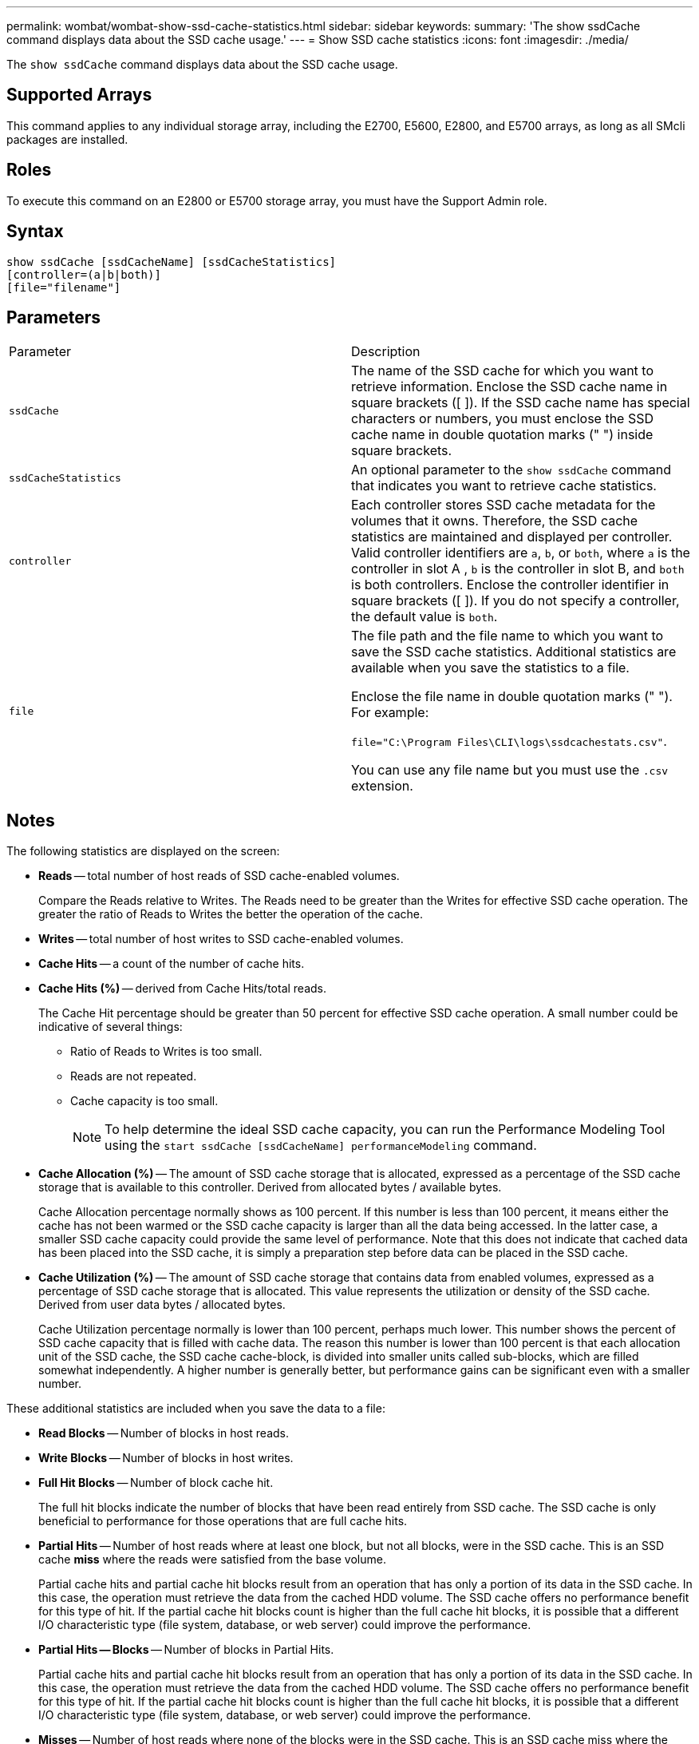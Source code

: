 ---
permalink: wombat/wombat-show-ssd-cache-statistics.html
sidebar: sidebar
keywords: 
summary: 'The show ssdCache command displays data about the SSD cache usage.'
---
= Show SSD cache statistics
:icons: font
:imagesdir: ./media/

[.lead]
The `show ssdCache` command displays data about the SSD cache usage.

== Supported Arrays

This command applies to any individual storage array, including the E2700, E5600, E2800, and E5700 arrays, as long as all SMcli packages are installed.

== Roles

To execute this command on an E2800 or E5700 storage array, you must have the Support Admin role.

== Syntax

----
show ssdCache [ssdCacheName] [ssdCacheStatistics]
[controller=(a|b|both)]
[file="filename"]
----

== Parameters

|===
| Parameter| Description
a|
`ssdCache`
a|
The name of the SSD cache for which you want to retrieve information. Enclose the SSD cache name in square brackets ([ ]). If the SSD cache name has special characters or numbers, you must enclose the SSD cache name in double quotation marks (" ") inside square brackets.
a|
`ssdCacheStatistics`
a|
An optional parameter to the `show ssdCache` command that indicates you want to retrieve cache statistics.
a|
`controller`
a|
Each controller stores SSD cache metadata for the volumes that it owns. Therefore, the SSD cache statistics are maintained and displayed per controller. Valid controller identifiers are `a`, `b`, or `both`, where `a` is the controller in slot A , `b` is the controller in slot B, and `both` is both controllers. Enclose the controller identifier in square brackets ([ ]). If you do not specify a controller, the default value is `both`.

a|
`file`
a|
The file path and the file name to which you want to save the SSD cache statistics. Additional statistics are available when you save the statistics to a file.

Enclose the file name in double quotation marks (" "). For example:

`file="C:\Program Files\CLI\logs\ssdcachestats.csv"`.

You can use any file name but you must use the `.csv` extension.

|===

== Notes

The following statistics are displayed on the screen:

* *Reads* -- total number of host reads of SSD cache-enabled volumes.
+
Compare the Reads relative to Writes. The Reads need to be greater than the Writes for effective SSD cache operation. The greater the ratio of Reads to Writes the better the operation of the cache.

* *Writes* -- total number of host writes to SSD cache-enabled volumes.
* *Cache Hits* -- a count of the number of cache hits.
* *Cache Hits (%)* -- derived from Cache Hits/total reads.
+
The Cache Hit percentage should be greater than 50 percent for effective SSD cache operation. A small number could be indicative of several things:

 ** Ratio of Reads to Writes is too small.
 ** Reads are not repeated.
 ** Cache capacity is too small.
+
[NOTE]
====
To help determine the ideal SSD cache capacity, you can run the Performance Modeling Tool using the `start ssdCache [ssdCacheName] performanceModeling` command.
====

* *Cache Allocation (%)* -- The amount of SSD cache storage that is allocated, expressed as a percentage of the SSD cache storage that is available to this controller. Derived from allocated bytes / available bytes.
+
Cache Allocation percentage normally shows as 100 percent. If this number is less than 100 percent, it means either the cache has not been warmed or the SSD cache capacity is larger than all the data being accessed. In the latter case, a smaller SSD cache capacity could provide the same level of performance. Note that this does not indicate that cached data has been placed into the SSD cache, it is simply a preparation step before data can be placed in the SSD cache.

* *Cache Utilization (%)* -- The amount of SSD cache storage that contains data from enabled volumes, expressed as a percentage of SSD cache storage that is allocated. This value represents the utilization or density of the SSD cache. Derived from user data bytes / allocated bytes.
+
Cache Utilization percentage normally is lower than 100 percent, perhaps much lower. This number shows the percent of SSD cache capacity that is filled with cache data. The reason this number is lower than 100 percent is that each allocation unit of the SSD cache, the SSD cache cache-block, is divided into smaller units called sub-blocks, which are filled somewhat independently. A higher number is generally better, but performance gains can be significant even with a smaller number.

These additional statistics are included when you save the data to a file:

* *Read Blocks* -- Number of blocks in host reads.
* *Write Blocks* -- Number of blocks in host writes.
* *Full Hit Blocks* -- Number of block cache hit.
+
The full hit blocks indicate the number of blocks that have been read entirely from SSD cache. The SSD cache is only beneficial to performance for those operations that are full cache hits.

* *Partial Hits* -- Number of host reads where at least one block, but not all blocks, were in the SSD cache. This is an SSD cache *miss* where the reads were satisfied from the base volume.
+
Partial cache hits and partial cache hit blocks result from an operation that has only a portion of its data in the SSD cache. In this case, the operation must retrieve the data from the cached HDD volume. The SSD cache offers no performance benefit for this type of hit. If the partial cache hit blocks count is higher than the full cache hit blocks, it is possible that a different I/O characteristic type (file system, database, or web server) could improve the performance.

* *Partial Hits -- Blocks* -- Number of blocks in Partial Hits.
+
Partial cache hits and partial cache hit blocks result from an operation that has only a portion of its data in the SSD cache. In this case, the operation must retrieve the data from the cached HDD volume. The SSD cache offers no performance benefit for this type of hit. If the partial cache hit blocks count is higher than the full cache hit blocks, it is possible that a different I/O characteristic type (file system, database, or web server) could improve the performance.

* *Misses* -- Number of host reads where none of the blocks were in the SSD cache. This is an SSD cache miss where the reads were satisfied from the base volume.
* *Misses -- Blocks* -- Number of blocks in Misses.
* *Populate Actions (Host Reads)* -- Number of host reads where data was copied from the base volume to the SSD cache.
* *Populate Actions (Host Reads) -- Blocks* -- Number of blocks in Populate Actions (Host Reads).
* *Populate Actions (Host Writes)* -- Number of host writes where data was copied from the base volume to the SSD cache.
+
The Populate Actions (Host Writes) count may be zero for the cache configuration settings that do not fill the cache as a result of a Write I/O operation.

* *Populate Actions (Host Writes) -- Blocks* -- Number of blocks in Populate Actions (Host Writes).
* *Invalidate Actions* -- Number of times data was invalidated/removed from the SSD cache. A cache invalidate operation is performed for every host write request, every host read request with Forced Unit Access (FUA), every verify request, and in some other circumstances.
* *Recycle Actions* -- Number of times that the SSD cache block has been re-used for another base volume and/or a different LBA range.
+
For effective cache operation, it is important that the number of recycles is small compared to the combined number of read and write operations. If the number of Recycle Actions is close to the combined number of Reads and Writes, then the SSD cache is thrashing. Either the cache capacity needs to be increased or the workload is not favorable for use with SSD cache.

* *Available Bytes* -- Number of bytes available in the SSD cache for use by this controller.
+
The available bytes, allocated bytes, and user data bytes are used to compute the Cache Allocation % and the Cache Utilization %.

* *Allocated Bytes* -- Number of bytes allocated from the SSD cache by this controller. Bytes allocated from the SSD cache may be empty or they may contain data from base volumes.
+
The available bytes, allocated bytes, and user data bytes are used to compute the Cache Allocation % and the Cache Utilization %.

* *User Data Bytes* -- Number of allocated bytes in the SSD cache that contain data from base volumes.
+
The available bytes, allocated bytes, and user data bytes are used to compute the Cache Allocation % and the Cache Utilization %.

== Minimum firmware level

7.84
